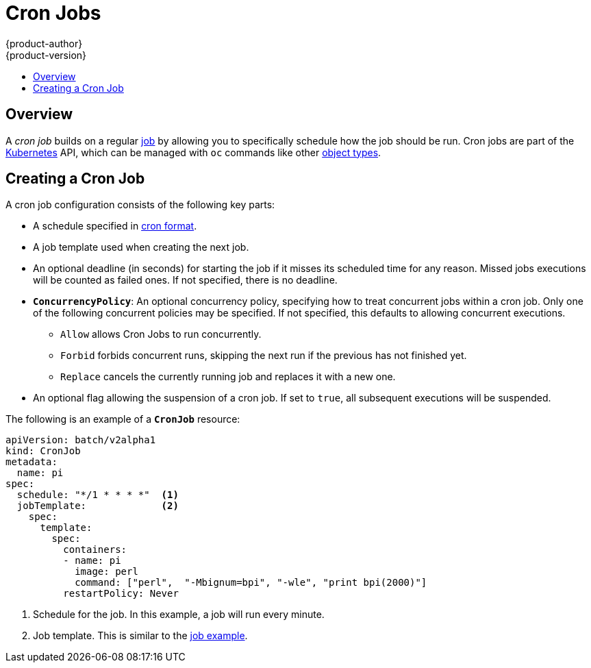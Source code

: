 [[dev-guide-cron-jobs]]
= Cron Jobs
{product-author}
{product-version}
:data-uri:
:icons:
:experimental:
:toc: macro
:toc-title:
:prewrap!:

toc::[]

== Overview

A _cron job_ builds on a regular
xref:../dev_guide/jobs.adoc#dev-guide-jobs[job] by allowing you to specifically
schedule how the job should be run. Cron jobs are part of the
link:http://kubernetes.io/docs/user-guide/cron-jobs[Kubernetes] API, which
can be managed with `oc` commands like other
xref:../cli_reference/basic_cli_operations.adoc#object-types[object types].

ifdef::openshift-enterprise[]
[NOTE]
====
As of {product-title} 3.3.1, Cron Jobs is a feature in Technology Preview.
====
endif::[]

[[creating-a-cronjob]]
== Creating a Cron Job

A cron job configuration consists of the following key parts:

* A schedule specified in link:https://en.wikipedia.org/wiki/Cron[cron format].
* A job template used when creating the next job.
* An optional deadline (in seconds) for starting the job if it misses its
scheduled time for any reason. Missed jobs executions will be counted as failed
ones. If not specified, there is no deadline.
* `*ConcurrencyPolicy*`: An optional concurrency policy, specifying how to treat
concurrent jobs within a cron job. Only one of the following concurrent
policies may be specified. If not specified, this defaults to allowing
concurrent executions.
** `Allow` allows Cron Jobs to run concurrently.
** `Forbid` forbids concurrent runs, skipping the next run if the previous has not
finished yet.
** `Replace` cancels the currently running job and replaces
it with a new one.
* An optional flag allowing the suspension of a cron job. If set to `true`,
all subsequent executions will be suspended.

The following is an example of a `*CronJob*` resource:

====
[source,yaml]
----
apiVersion: batch/v2alpha1
kind: CronJob
metadata:
  name: pi
spec:
  schedule: "*/1 * * * *"  <1>
  jobTemplate:             <2>
    spec:
      template:
        spec:
          containers:
          - name: pi
            image: perl
            command: ["perl",  "-Mbignum=bpi", "-wle", "print bpi(2000)"]
          restartPolicy: Never
----

1. Schedule for the job. In this example, a job will run every minute.
2. Job template. This is similar to the xref:../dev_guide/jobs.adoc#creating-a-job[job example].
====
